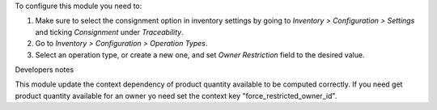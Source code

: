 To configure this module you need to:

#. Make sure to select the consignment option in inventory settings by going
   to *Inventory > Configuration > Settings* and ticking *Consignment* under
   *Traceability*.
#. Go to *Inventory > Configuration > Operation Types*.
#. Select an operation type, or create a new one, and set *Owner Restriction*
   field to the desired value.

Developers notes

This module update the context dependency of product quantity available to be computed
correctly. If you need get product quantity available for an owner yo need set the
context key "force_restricted_owner_id".
